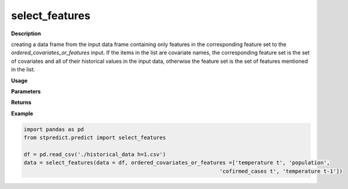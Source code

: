 select_features
===============

**Description**

creating a data frame from the input data frame containing only features in the corresponding feature set to the *ordered_covariates_or_features* input. If the items in the list are covariate names, the corresponding feature set is the set of covariates and all of their historical values in the input data, otherwise the feature set is the set of features mentioned in the list.

**Usage**

.. py:function:: preprocess.select_features(data, ordered_covariates_or_features)

**Parameters**

.. csv-table::   
   :header-rows: 1
   :widths: 1 , 3, 15
   :file: select_features_in.csv

**Returns** 

.. csv-table::   
   :header-rows: 1
   :widths: 1 , 3, 15
   :file: select_features_out.csv

**Example** 

.. code-block:: python

   import pandas as pd
   from stpredict.predict import select_features
   
   df = pd.read_csv('./historical_data h=1.csv')
   data = select_features(data = df, ordered_covariates_or_features =['temperature t', 'population',
                                                                 'cofirmed_cases t', 'temperature t-1'])

